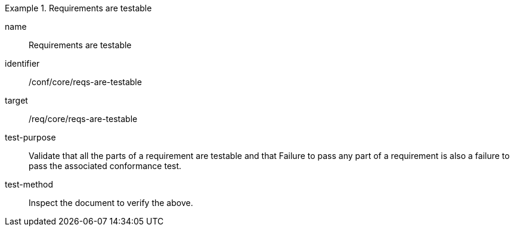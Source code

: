 [[ats_requirements-are-testable]]
[abstract_test]
.Requirements are testable
====
[%metadata]
name:: Requirements are testable
identifier:: /conf/core/reqs-are-testable
target:: /req/core/reqs-are-testable
test-purpose:: Validate that all the parts of a requirement are testable and that Failure to pass any part of a requirement is also a failure to pass the associated conformance test.
test-method:: Inspect the document to verify the above.
====
